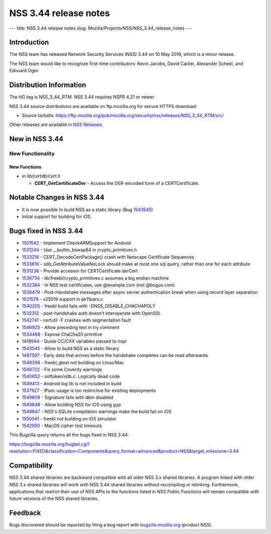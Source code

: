 ======================
NSS 3.44 release notes
======================
--- title: NSS 3.44 release notes slug:
Mozilla/Projects/NSS/NSS_3.44_release_notes ---

.. _Introduction:

Introduction
------------

The NSS team has released Network Security Services (NSS) 3.44 on 10 May
2019, which is a minor release.

The NSS team would like to recognize first-time contributors: Kevin
Jacobs, David Carlier, Alexander Scheel, and Edouard Oger.

.. _Distribution_Information:

Distribution Information
------------------------

The HG tag is NSS_3_44_RTM. NSS 3.44 requires NSPR 4.21 or newer.

NSS 3.44 source distributions are available on ftp.mozilla.org for
secure HTTPS download:

-  Source tarballs:
   https://ftp.mozilla.org/pub/mozilla.org/security/nss/releases/NSS_3_44_RTM/src/

Other releases are available `in NSS
Releases </en-US/docs/Mozilla/Projects/NSS/NSS_Releases>`__.

.. _New_in_NSS_3.44:

New in NSS 3.44
---------------

.. _New_Functionality:

New Functionality
~~~~~~~~~~~~~~~~~

.. _New_Functions:

New Functions
^^^^^^^^^^^^^

-  *in lib/certdb/cert.h*

   -  **CERT_GetCertificateDer** - Access the DER-encoded form of a
      CERTCertificate.

.. _Notable_Changes_in_NSS_3.44:

Notable Changes in NSS 3.44
---------------------------

-  It is now possible to build NSS as a static library (Bug
   `1543545 <https://bugzilla.mozilla.org/show_bug.cgi?id=1543545>`__)
-  Initial support for building for iOS.

.. _Bugs_fixed_in_NSS_3.44:

Bugs fixed in NSS 3.44
----------------------

-  `1501542 <https://bugzilla.mozilla.org/show_bug.cgi?id=1501542>`__ -
   Implement CheckARMSupport for Android
-  `1531244 <https://bugzilla.mozilla.org/show_bug.cgi?id=1531244>`__ -
   Use \__builtin_bswap64 in crypto_primitives.h
-  `1533216 <https://bugzilla.mozilla.org/show_bug.cgi?id=1533216>`__ -
   CERT_DecodeCertPackage() crash with Netscape Certificate Sequences
-  `1533616 <https://bugzilla.mozilla.org/show_bug.cgi?id=1533616>`__ -
   sdb_GetAttributeValueNoLock should make at most one sql query, rather
   than one for each attribute
-  `1531236 <https://bugzilla.mozilla.org/show_bug.cgi?id=1531236>`__ -
   Provide accessor for CERTCertificate.derCert
-  `1536734 <https://bugzilla.mozilla.org/show_bug.cgi?id=1536734>`__ -
   lib/freebl/crypto_primitives.c assumes a big endian machine
-  `1532384 <https://bugzilla.mozilla.org/show_bug.cgi?id=1532384>`__ -
   In NSS test certificates, use @example.com (not @bogus.com)
-  `1538479 <https://bugzilla.mozilla.org/show_bug.cgi?id=1538479>`__ -
   Post-Handshake messages after async server authentication break when
   using record layer separation
-  `1521578 <https://bugzilla.mozilla.org/show_bug.cgi?id=1521578>`__ -
   x25519 support in pk11pars.c
-  `1540205 <https://bugzilla.mozilla.org/show_bug.cgi?id=1540205>`__ -
   freebl build fails with -DNSS_DISABLE_CHACHAPOLY
-  `1532312 <https://bugzilla.mozilla.org/show_bug.cgi?id=1532312>`__ -
   post-handshake auth doesn't interoperate with OpenSSL
-  `1542741 <https://bugzilla.mozilla.org/show_bug.cgi?id=1542741>`__ -
   certutil -F crashes with segmentation fault
-  `1546925 <https://bugzilla.mozilla.org/show_bug.cgi?id=1546925>`__ -
   Allow preceding text in try comment
-  `1534468 <https://bugzilla.mozilla.org/show_bug.cgi?id=1534468>`__ -
   Expose ChaCha20 primitive
-  `1418944 <https://bugzilla.mozilla.org/show_bug.cgi?id=1418944>`__ -
   Quote CC/CXX variables passed to nspr
-  `1543545 <https://bugzilla.mozilla.org/show_bug.cgi?id=1543545>`__ -
   Allow to build NSS as a static library
-  `1487597 <https://bugzilla.mozilla.org/show_bug.cgi?id=1487597>`__ -
   Early data that arrives before the handshake completes can be read
   afterwards
-  `1548398 <https://bugzilla.mozilla.org/show_bug.cgi?id=1548398>`__ -
   freebl_gtest not building on Linux/Mac
-  `1548722 <https://bugzilla.mozilla.org/show_bug.cgi?id=1548722>`__ -
   Fix some Coverity warnings
-  `1540652 <https://bugzilla.mozilla.org/show_bug.cgi?id=1540652>`__ -
   softoken/sdb.c: Logically dead code
-  `1549413 <https://bugzilla.mozilla.org/show_bug.cgi?id=1549413>`__ -
   Android log lib is not included in build
-  `1537927 <https://bugzilla.mozilla.org/show_bug.cgi?id=1537927>`__ -
   IPsec usage is too restrictive for existing deployments
-  `1549608 <https://bugzilla.mozilla.org/show_bug.cgi?id=1549608>`__ -
   Signature fails with dbm disabled
-  `1549848 <https://bugzilla.mozilla.org/show_bug.cgi?id=1549848>`__ -
   Allow building NSS for iOS using gyp
-  `1549847 <https://bugzilla.mozilla.org/show_bug.cgi?id=1549847>`__ -
   NSS's SQLite compilation warnings make the build fail on iOS
-  `1550041 <https://bugzilla.mozilla.org/show_bug.cgi?id=1550041>`__ -
   freebl not building on iOS simulator
-  `1542950 <https://bugzilla.mozilla.org/show_bug.cgi?id=1542950>`__ -
   MacOS cipher test timeouts

This Bugzilla query returns all the bugs fixed in NSS 3.44:

https://bugzilla.mozilla.org/buglist.cgi?resolution=FIXED&classification=Components&query_format=advanced&product=NSS&target_milestone=3.44

.. _Compatibility:

Compatibility
-------------

NSS 3.44 shared libraries are backward compatible with all older NSS 3.x
shared libraries. A program linked with older NSS 3.x shared libraries
will work with NSS 3.44 shared libraries without recompiling or
relinking. Furthermore, applications that restrict their use of NSS APIs
to the functions listed in NSS Public Functions will remain compatible
with future versions of the NSS shared libraries.

.. _Feedback:

Feedback
--------

Bugs discovered should be reported by filing a bug report with
`bugzilla.mozilla.org <https://bugzilla.mozilla.org/enter_bug.cgi?product=NSS>`__
(product NSS).
